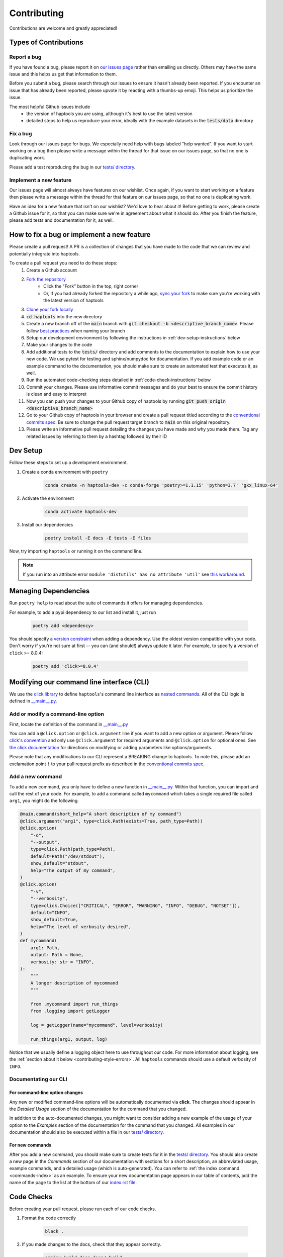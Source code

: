 .. _project_info-contributing:

============
Contributing
============

Contributions are welcome and greatly appreciated!


----------------------
Types of Contributions
----------------------
~~~~~~~~~~~~
Report a bug
~~~~~~~~~~~~
If you have found a bug, please report it on `our issues page <https://github.com/aryarm/haptools/issues>`_ rather than emailing us directly. Others may have the same issue and this helps us get that information to them.

Before you submit a bug, please search through our issues to ensure it hasn't already been reported. If you encounter an issue that has already been reported, please upvote it by reacting with a thumbs-up emoji. This helps us prioritize the issue.

The most helpful Github issues include
    - the version of haptools you are using, although it's best to use the latest version
    - detailed steps to help us reproduce your error, ideally with the example datasets in the :code:`tests/data` directory

~~~~~~~~~
Fix a bug
~~~~~~~~~
Look through our issues page for bugs. We especially need help with bugs labeled "help wanted". If you want to start working on a bug then please write a message within the thread for that issue on our issues page, so that no one is duplicating work.

Please add a test reproducing the bug in our `tests/ directory <https://github.com/CAST-genomics/haptools/tree/main/tests>`_.

~~~~~~~~~~~~~~~~~~~~~~~
Implement a new feature
~~~~~~~~~~~~~~~~~~~~~~~
Our issues page will almost always have features on our wishlist. Once again, if you want to start working on a feature then please write a message within the thread for that feature on our issues page, so that no one is duplicating work.

Have an idea for a new feature that isn't on our wishlist? We'd love to hear about it! Before getting to work, please create a Github issue for it, so that you can make sure we're in agreement about what it should do. After you finish the feature, please add tests and documentation for it, as well.

-------------------------------------------
How to fix a bug or implement a new feature
-------------------------------------------
Please create a pull request! A PR is a collection of changes that you have made to the code that we can review and potentially integrate into haptools.

To create a pull request you need to do these steps:
    1. Create a Github account
    2. `Fork the repository <https://docs.github.com/en/get-started/quickstart/fork-a-repo#forking-a-repository>`_
        - Click the "Fork" button in the top, right corner
        - Or, if you had already forked the repository a while ago, `sync your fork <https://docs.github.com/en/github/collaborating-with-pull-requests/working-with-forks/syncing-a-fork>`_ to make sure you're working with the latest version of haptools
    3. `Clone your fork locally <https://docs.github.com/en/get-started/quickstart/fork-a-repo#cloning-your-forked-repository>`_
    4. :code:`cd haptools` into the new directory
    5. Create a new branch off of the :code:`main` branch with :code:`git checkout -b <descriptive_branch_name>`. Please follow `best practices <https://www.conventionalcommits.org/>`_ when naming your branch
    6. Setup our development environment by following the instructions in :ref:`dev-setup-instructions` below
    7. Make your changes to the code
    8. Add additional tests to the :code:`tests/` directory and add comments to the documentation to explain how to use your new code. We use pytest for testing and sphinx/numpydoc for documentation. If you add example code or an example command to the documentation, you should make sure to create an automated test that executes it, as well.
    9. Run the automated code-checking steps detailed in :ref:`code-check-instructions` below
    10. Commit your changes. Please use informative commit messages and do your best to ensure the commit history is clean and easy to interpret
    11. Now you can push your changes to your Github copy of haptools by running :code:`git push origin <descriptive_branch_name>`
    12. Go to your Github copy of haptools in your browser and create a pull request titled according to the `conventional commits spec <https://www.conventionalcommits.org/>`_. Be sure to change the pull request target branch to :code:`main` on this original repository.
    13. Please write an informative pull request detailing the changes you have made and why you made them. Tag any related issues by referring to them by a hashtag followed by their ID


.. _dev-setup-instructions:

------------
Dev Setup
------------

Follow these steps to set up a development environment.

1. Create a conda environment with ``poetry``

    .. code-block:: bash

        conda create -n haptools-dev -c conda-forge 'poetry>=1.1.15' 'python=3.7' 'gxx_linux-64'
2. Activate the environment

    .. code-block:: bash

        conda activate haptools-dev
3. Install our dependencies

    .. code-block:: bash

        poetry install -E docs -E tests -E files

Now, try importing ``haptools`` or running it on the command line.

.. note::
   If you run into an attribute error ``module 'distutils' has no attribute 'util'`` see `this workaround <https://github.com/python-poetry/poetry/issues/3336#issuecomment-831789763>`_.


---------------------
Managing Dependencies
---------------------
Run ``poetry help`` to read about the suite of commands it offers for managing dependencies.

For example, to add a pypi dependency to our list and install it, just run

    .. code-block:: bash

        poetry add <dependency>

You should specify a `version constraint <https://python-poetry.org/docs/master/dependency-specification>`_ when adding a dependency. Use the oldest version compatible with your code. Don't worry if you're not sure at first -- you can (and should!) always update it later. For example, to specify a version of ``click`` >= 8.0.4:

    .. code-block:: bash

        poetry add 'click>=8.0.4'


------------------------------------------
Modifying our command line interface (CLI)
------------------------------------------
We use the `click library <https://click.palletsprojects.com/>`_ to define ``haptools``'s command line interface as `nested commands <https://click.palletsprojects.com/quickstart/#nesting-commands>`_. All of the CLI logic is defined in `__main__.py <https://github.com/CAST-genomics/haptools/blob/main/haptools/__main__.py>`_.

~~~~~~~~~~~~~~~~~~~~~~~~~~~~~~~~~~~
Add or modify a command-line option
~~~~~~~~~~~~~~~~~~~~~~~~~~~~~~~~~~~
First, locate the definition of the command in `__main__.py <https://github.com/CAST-genomics/haptools/blob/main/haptools/__main__.py>`_

You can add a ``@click.option`` or ``@click.argument`` line if you want to add a new option or argument. Please follow `click's convention <https://click.palletsprojects.com/parameters/#parameters>`_ and only use ``@click.argument`` for required arguments and ``@click.option`` for optional ones. See `the click documentation <https://click.palletsprojects.com/#documentation>`_ for directions on modifying or adding parameters like options/arguments.

Please note that any modifications to our CLI represent a BREAKING change to haptools. To note this, please add an exclamation point ``!`` to your pull request prefix as described in the `conventional commits spec <https://www.conventionalcommits.org/>`_.

~~~~~~~~~~~~~~~~~
Add a new command
~~~~~~~~~~~~~~~~~
To add a new command, you only have to define a new function in `__main__.py <https://github.com/CAST-genomics/haptools/blob/main/haptools/__main__.py>`_. Within that function, you can import and call the rest of your code. For example, to add a command called ``mycommand`` which takes a single required file called ``arg1``, you might do the following.

.. code-block:: python

    @main.command(short_help="A short description of my command")
    @click.argument("arg1", type=click.Path(exists=True, path_type=Path))
    @click.option(
        "-o",
        "--output",
        type=click.Path(path_type=Path),
        default=Path("/dev/stdout"),
        show_default="stdout",
        help="The output of my command",
    )
    @click.option(
        "-v",
        "--verbosity",
        type=click.Choice(["CRITICAL", "ERROR", "WARNING", "INFO", "DEBUG", "NOTSET"]),
        default="INFO",
        show_default=True,
        help="The level of verbosity desired",
    )
    def mycommand(
        arg1: Path,
        output: Path = None,
        verbosity: str = "INFO",
    ):
        """
        A longer description of mycommand
        """

        from .mycommand import run_things
        from .logging import getLogger

        log = getLogger(name="mycommand", level=verbosity)

        run_things(arg1, output, log)

Notice that we usually define a logging object here to use throughout our code. For more information about logging, see the :ref:`section about it below <contributing-style-errors>`. All ``haptools`` commands should use a default verbosity of ``INFO``.

~~~~~~~~~~~~~~~~~~~~~
Documentating our CLI
~~~~~~~~~~~~~~~~~~~~~

+++++++++++++++++++++++++++++++
For command-line option changes
+++++++++++++++++++++++++++++++

Any new or modified command-line options will be automatically documented via **click**. The changes should appear in the *Detailed Usage* section of the documentation for the command that you changed.

In addition to the auto-documented changes, you might want to consider adding a new example of the usage of your option to the *Examples* section of the documentation for the command that you changed. All examples in our documentation should also be executed within a file in our `tests/ directory <https://github.com/CAST-genomics/haptools/tree/main/tests>`_.

++++++++++++++++
For new commands
++++++++++++++++

After you add a new command, you should make sure to create tests for it in the `tests/ directory <https://github.com/CAST-genomics/haptools/tree/main/tests>`_. You should also create a new page in the *Commands* section of our documentation with sections for a short description, an abbreviated usage, example commands, and a detailed usage (which is auto-generated). You can refer to :ref:`the index command <commands-index>` as an example. To ensure your new documentation page appears in our table of contents, add the name of the page to the list at the bottom of our `index.rst file <https://github.com/CAST-genomics/haptools/blob/main/docs/index.rst>`_.

.. _code-check-instructions:

-----------
Code Checks
-----------
Before creating your pull request, please run each of our code checks.

1. Format the code correctly

    .. code-block:: bash

        black .

2. If you made changes to the docs, check that they appear correctly.

    .. code-block:: bash

        sphinx-build docs docs/_build
        open docs/_build/index.html

3. Run all of the tests

    .. code-block:: bash

        pytest tests/

    You can also build the package and run the tests from the built version using ``nox``. This will fully simulate installing the package from PyPI.

    .. code-block:: bash

        nox --session=tests

---------------------
Publish a new version
---------------------
To publish a new version of haptools:

1. First, locate `the most recent haptools PR <https://github.com/CAST-genomics/haptools/pulls>`_ prefixed "chore(main)" created by our Github actions bot
2. List an admin on our repository (currently: ``@aryarm``) as a reviewer of the PR and ask them to merge it
3. The bot will automatically create a new version on PyPI and tag a release on Github
4. A few hours later, bioconda will automatically detect the new release on PyPI and create a PR in `their repository <https://github.com/bioconda/bioconda-recipes/pulls>`_
5. Check that all of the dependencies in the recipe have been updated properly. If they are, you should comment on the bioconda PR with "@BiocondaBot please add label"
6. After 1-2 days, someone from the bioconda team will merge our PR and the version will get updated on bioconda. Otherwise, ping them a reminder on `Gitter <https://gitter.im/bioconda/Lobby>`_

-----
Style
-----
~~~~
Code
~~~~

    1. Please type-hint all function parameters
    2. Please adhere to PEP8 whenever possible. :code:`black` will help you with this.
    3. Please use relative imports whenever importing modules from the code base
    4. For readability, please separate imports into three paragraph blocks:
        i. from the python standard library
        ii. from external, third party packages
        iii. from our own internal code

.. _contributing-style-errors:

~~~~~~
Errors
~~~~~~
We use the `Python logging module <https://coralogix.com/blog/python-logging-best-practices-tips/>`_ for all messages, including warnings, debugging info, and otherwise. For example, all classes in the ``data`` module have a ``log`` property that stores a logger object. If you are creating a new command, you can use our custom logging module to retrieve a suitable object.

.. code-block:: python

    from .logging import getLogger

    # the level of verbosity desired by the user
    # can be: CRITICAL, ERROR, WARNING, INFO, DEBUG, or NOTSET
    verbosity = "DEBUG"

    # create a new logger object for the transform command
    log = getLogger(name="transform", level=verbosity)

    # log a warning message to the logger
    log.warning("This is a warning")

This way, the user can choose their level of verbosity among *CRITICAL*, *ERROR*, *WARNING*, *INFO*, *DEBUG*, and *NOTSET*. However, for critical errors (especially for those in the ``data`` module), our convention is to raise exceptions, usually with a custom ``ValueError``.

~~~~~~~~~~~~~~~~~~~
Git commit messages
~~~~~~~~~~~~~~~~~~~

    1. Use the present tense ("Add feature" not "Added feature")
    2. Use the imperative mood ("Move cursor to..." not "Moves cursor to...")
    3. Reference issues and pull requests liberally after the first line
